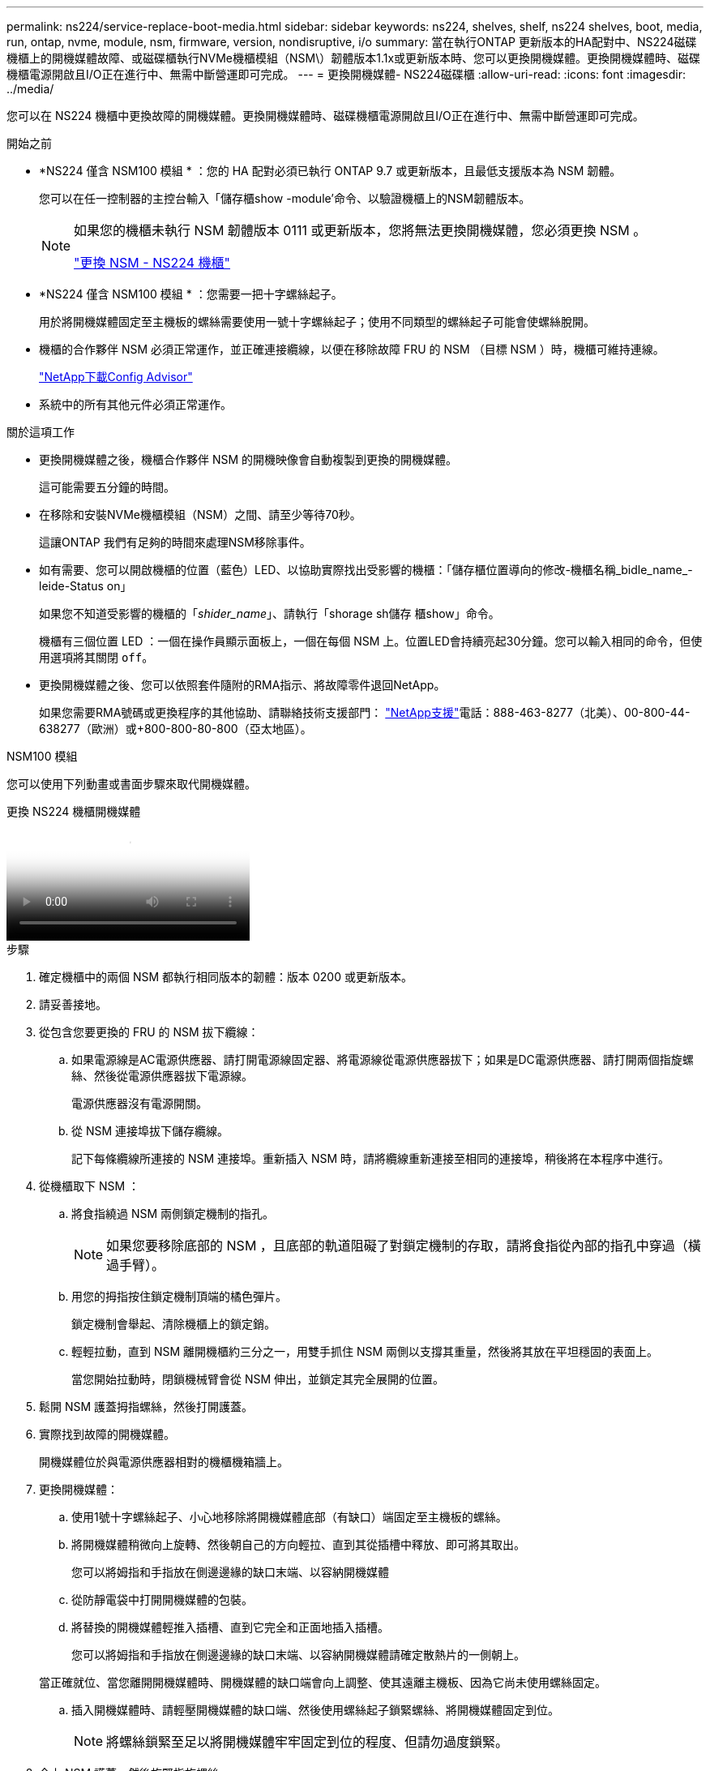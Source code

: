 ---
permalink: ns224/service-replace-boot-media.html 
sidebar: sidebar 
keywords: ns224, shelves, shelf, ns224 shelves, boot, media, run, ontap, nvme, module, nsm, firmware, version, nondisruptive, i/o 
summary: 當在執行ONTAP 更新版本的HA配對中、NS224磁碟機櫃上的開機媒體故障、或磁碟櫃執行NVMe機櫃模組（NSM\）韌體版本1.1x或更新版本時、您可以更換開機媒體。更換開機媒體時、磁碟機櫃電源開啟且I/O正在進行中、無需中斷營運即可完成。 
---
= 更換開機媒體- NS224磁碟櫃
:allow-uri-read: 
:icons: font
:imagesdir: ../media/


[role="lead"]
您可以在 NS224 機櫃中更換故障的開機媒體。更換開機媒體時、磁碟機櫃電源開啟且I/O正在進行中、無需中斷營運即可完成。

.開始之前
* *NS224 僅含 NSM100 模組 * ：您的 HA 配對必須已執行 ONTAP 9.7 或更新版本，且最低支援版本為 NSM 韌體。
+
您可以在任一控制器的主控台輸入「儲存櫃show -module'命令、以驗證機櫃上的NSM韌體版本。

+
[NOTE]
====
如果您的機櫃未執行 NSM 韌體版本 0111 或更新版本，您將無法更換開機媒體，您必須更換 NSM 。

link:service-replace-nsm100.html["更換 NSM - NS224 機櫃"^]

====
* *NS224 僅含 NSM100 模組 * ：您需要一把十字螺絲起子。
+
用於將開機媒體固定至主機板的螺絲需要使用一號十字螺絲起子；使用不同類型的螺絲起子可能會使螺絲脫開。

* 機櫃的合作夥伴 NSM 必須正常運作，並正確連接纜線，以便在移除故障 FRU 的 NSM （目標 NSM ）時，機櫃可維持連線。
+
https://mysupport.netapp.com/site/tools/tool-eula/activeiq-configadvisor["NetApp下載Config Advisor"^]

* 系統中的所有其他元件必須正常運作。


.關於這項工作
* 更換開機媒體之後，機櫃合作夥伴 NSM 的開機映像會自動複製到更換的開機媒體。
+
這可能需要五分鐘的時間。

* 在移除和安裝NVMe機櫃模組（NSM）之間、請至少等待70秒。
+
這讓ONTAP 我們有足夠的時間來處理NSM移除事件。

* 如有需要、您可以開啟機櫃的位置（藍色）LED、以協助實際找出受影響的機櫃：「儲存櫃位置導向的修改-機櫃名稱_bidle_name_-leide-Status on」
+
如果您不知道受影響的機櫃的「_shider_name_」、請執行「shorage sh儲存 櫃show」命令。

+
機櫃有三個位置 LED ：一個在操作員顯示面板上，一個在每個 NSM 上。位置LED會持續亮起30分鐘。您可以輸入相同的命令，但使用選項將其關閉 `off`。

* 更換開機媒體之後、您可以依照套件隨附的RMA指示、將故障零件退回NetApp。
+
如果您需要RMA號碼或更換程序的其他協助、請聯絡技術支援部門： https://mysupport.netapp.com/site/global/dashboard["NetApp支援"^]電話：888-463-8277（北美）、00-800-44-638277（歐洲）或+800-800-80-800（亞太地區）。



[role="tabbed-block"]
====
.NSM100 模組
--
您可以使用下列動畫或書面步驟來取代開機媒體。

.更換 NS224 機櫃開機媒體
video::20ed85f9-1f80-4e0e-9219-ab4600070d8a[panopto]
.步驟
. 確定機櫃中的兩個 NSM 都執行相同版本的韌體：版本 0200 或更新版本。
. 請妥善接地。
. 從包含您要更換的 FRU 的 NSM 拔下纜線：
+
.. 如果電源線是AC電源供應器、請打開電源線固定器、將電源線從電源供應器拔下；如果是DC電源供應器、請打開兩個指旋螺絲、然後從電源供應器拔下電源線。
+
電源供應器沒有電源開關。

.. 從 NSM 連接埠拔下儲存纜線。
+
記下每條纜線所連接的 NSM 連接埠。重新插入 NSM 時，請將纜線重新連接至相同的連接埠，稍後將在本程序中進行。



. 從機櫃取下 NSM ：
+
.. 將食指繞過 NSM 兩側鎖定機制的指孔。
+

NOTE: 如果您要移除底部的 NSM ，且底部的軌道阻礙了對鎖定機制的存取，請將食指從內部的指孔中穿過（橫過手臂）。

.. 用您的拇指按住鎖定機制頂端的橘色彈片。
+
鎖定機制會舉起、清除機櫃上的鎖定銷。

.. 輕輕拉動，直到 NSM 離開機櫃約三分之一，用雙手抓住 NSM 兩側以支撐其重量，然後將其放在平坦穩固的表面上。
+
當您開始拉動時，閉鎖機械臂會從 NSM 伸出，並鎖定其完全展開的位置。



. 鬆開 NSM 護蓋拇指螺絲，然後打開護蓋。
. 實際找到故障的開機媒體。
+
開機媒體位於與電源供應器相對的機櫃機箱牆上。

. 更換開機媒體：
+
.. 使用1號十字螺絲起子、小心地移除將開機媒體底部（有缺口）端固定至主機板的螺絲。
.. 將開機媒體稍微向上旋轉、然後朝自己的方向輕拉、直到其從插槽中釋放、即可將其取出。
+
您可以將姆指和手指放在側邊邊緣的缺口末端、以容納開機媒體

.. 從防靜電袋中打開開機媒體的包裝。
.. 將替換的開機媒體輕推入插槽、直到它完全和正面地插入插槽。
+
您可以將姆指和手指放在側邊邊緣的缺口末端、以容納開機媒體請確定散熱片的一側朝上。

+
當正確就位、當您離開開機媒體時、開機媒體的缺口端會向上調整、使其遠離主機板、因為它尚未使用螺絲固定。

.. 插入開機媒體時、請輕壓開機媒體的缺口端、然後使用螺絲起子鎖緊螺絲、將開機媒體固定到位。
+

NOTE: 將螺絲鎖緊至足以將開機媒體牢牢固定到位的程度、但請勿過度鎖緊。



. 合上 NSM 護蓋，然後旋緊指旋螺絲。
. 將 NSM 重新插入機櫃：
+
.. 確定鎖定機制臂鎖定在完全延伸位置。
.. 用雙手將 NSM 輕輕滑入機櫃，直到機櫃完全支撐 NSM 的重量為止。
.. 將 NSM 推入機櫃，直到停住為止（距離機櫃背面約半英吋）。
+
您可以將拇指放在每個手指迴圈（鎖定機械臂）正面的橘色彈片上，以推入 NSM 。

.. 將食指繞過 NSM 兩側鎖定機制的指孔。
+

NOTE: 如果您要插入底部的 NSM ，而且底部的軌道阻礙了對鎖定機制的存取，請將食指從內部穿過指孔（橫過手臂）。

.. 用您的拇指按住鎖定機制頂端的橘色彈片。
.. 向前輕推、將栓鎖移到停止點上方。
.. 從鎖定機制頂端釋放您的指稱、然後繼續推動、直到鎖定機制卡入定位為止。
+
NSM 應完全插入機櫃，並與機櫃邊緣齊平。



. 重新連接 NSM 的纜線：
+
.. 將儲存設備纜線重新連接至相同的兩個 NSM 連接埠。
+
插入纜線時、連接器拉片朝上。正確插入纜線時、會卡入定位。

.. 將電源線重新連接至電源供應器、如果是AC電源供應器、請將電源線與電源線固定器固定、如果是DC電源供應器、請將兩顆指旋螺絲鎖緊。
+
當電源供應器正常運作時、雙色LED會亮起綠燈。

+
此外，兩個 NSM 連接埠 LNK （綠色） LED 都會亮起。如果LNO LED未亮起、請重新拔插纜線。



. 驗證包含故障開機媒體的 NSM 上的警示（琥珀色） LED 和機櫃操作員顯示面板是否不再亮起。
+
注意LED可能需要5到10分鐘的時間才能關閉。這是 NSM 重新開機和開機媒體映像複本完成所需的時間量。

+
如果故障LED持續亮起、表示開機媒體可能未正確就位、或是有其他問題、您應聯絡技術支援部門以尋求協助。

. 執行 Active IQ Config Advisor ，確認 NSM 纜線正確無誤。
+
如果產生任何纜線錯誤、請遵循所提供的修正行動。

+
https://mysupport.netapp.com/site/tools/tool-eula/activeiq-configadvisor["NetApp下載Config Advisor"^]



--
.NSM100B 模組
--
您可以使用下列步驟來更換故障的開機媒體。

.步驟
. 請妥善接地。
. 從包含您要更換的 FRU 的 NSM 拔下纜線：
+
.. 如果電源線是AC電源供應器、請打開電源線固定器、將電源線從電源供應器拔下；如果是DC電源供應器、請打開兩個指旋螺絲、然後從電源供應器拔下電源線。
+
電源供應器沒有電源開關。

.. 從 NSM 連接埠拔下儲存纜線。
+
記下每條纜線所連接的 NSM 連接埠。重新插入 NSM 時，請將纜線重新連接至相同的連接埠，稍後將在本程序中進行。



. 移除 NSM ：
+
image::../media/drw_g_and_t_handles_remove_ieops-1837.svg[移除 NSM 。]

+
[cols="1,4"]
|===


 a| 
image::../media/icon_round_1.png[編號 1]
 a| 
在 NSM 的兩端，將垂直鎖定彈片向外推，以鬆開把手。



 a| 
image::../media/icon_round_2.png[編號 2]
 a| 
** 朝自己的方向拉動把手，將 NSM 從中間背板上取下。
+
拉起時，把手會從機櫃伸出。當您感覺到阻力時，請繼續拉動。

** 將 NSM 滑出機櫃，放在平坦穩定的表面上。
+
將 NSM 滑出機櫃時，請務必支撐其底部。





 a| 
image::../media/icon_round_3.png[編號 3]
 a| 
將把手垂直轉動（在彈片旁邊），將其移出。

|===
. 逆時針轉動指旋螺絲以鬆開 NSM 護蓋，然後打開護蓋。
. 實際找到故障的開機媒體。
. 移除開機媒體：
+
image::../media/drw_t_boot_media_replace_ieops-1977.svg[移除開機媒體。]

+
[cols="1,4"]
|===


 a| 
image::../media/icon_round_1.png[編號 1]
 a| 
開機媒體位置



 a| 
image::../media/icon_round_2.png[編號 2]
 a| 
按下藍色標籤以釋放開機媒體的右端。



 a| 
image::../media/icon_round_3.png[編號 3]
 a| 
以小角度提起開機媒體的右端，以便在開機媒體的兩側獲得良好的抓握力。



 a| 
image::../media/icon_round_4.png[編號 4.]
 a| 
將開機媒體的左端輕輕拉出插槽。

|===
. 安裝替換開機媒體：
+
.. 將開機媒體的邊緣對齊插槽外殼、然後將其輕推入插槽。
.. 朝鎖定按鈕方向向下旋轉開機媒體。
.. 按下鎖定按鈕，將開機媒體完全向下旋轉，然後放開鎖定按鈕。


. 合上 NSM 護蓋，然後旋緊指旋螺絲。
. 將 NSM 插入機櫃：
+
image::../media/drw_g_and_t_handles_reinstall_ieops-1838.svg[更換 NSM 。]

+
[cols="1,4"]
|===


 a| 
image::../media/icon_round_1.png[編號 1]
 a| 
如果您在維修 NSM 時將 NSM 把手直立（在標籤旁邊）往外移動，請將它們向下旋轉至水平位置。



 a| 
image::../media/icon_round_2.png[編號 2]
 a| 
將 NSM 背面對準機櫃中的開口，然後使用把手輕推 NSM ，直到完全就位。



 a| 
image::../media/icon_round_3.png[編號 3]
 a| 
將把手旋轉至直立位置，並使用彈片鎖定到位。

|===
. 重新連接 NSM 的纜線：
+
.. 將儲存設備纜線重新連接至相同的兩個 NSM 連接埠。
+
插入纜線時、連接器拉片朝上。正確插入纜線時、會卡入定位。

.. 將電源線重新連接至電源供應器、如果是AC電源供應器、請將電源線與電源線固定器固定、如果是DC電源供應器、請將兩顆指旋螺絲鎖緊。
+
當電源供應器正常運作時、雙色LED會亮起綠燈。

+
此外，兩個 NSM 連接埠 LNK （綠色） LED 都會亮起。如果LNO LED未亮起、請重新拔插纜線。



. 驗證包含故障開機媒體的 NSM 上的警示（琥珀色） LED 和機櫃操作員顯示面板是否不再亮起。
+
注意LED可能需要5到10分鐘的時間才能關閉。這是 NSM 重新開機和開機媒體映像複本完成所需的時間量。

+
如果故障LED持續亮起、表示開機媒體可能未正確就位、或是有其他問題、您應聯絡技術支援部門以尋求協助。

. 執行 Active IQ Config Advisor ，確認 NSM 纜線正確無誤。
+
如果產生任何纜線錯誤、請遵循所提供的修正行動。

+
https://mysupport.netapp.com/site/tools/tool-eula/activeiq-configadvisor["NetApp下載Config Advisor"^]



--
====